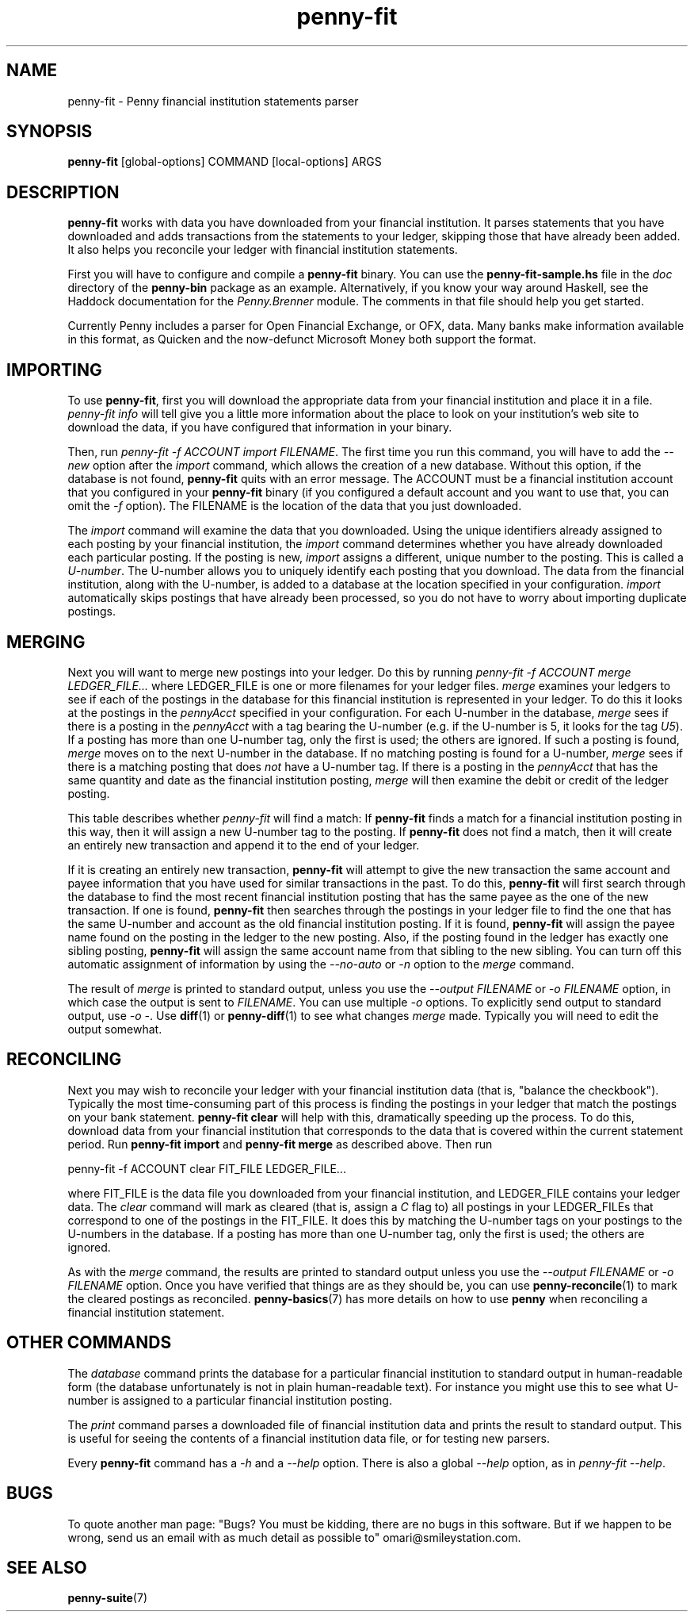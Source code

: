 .TH penny-fit 7
.
.SH NAME
penny-fit - Penny financial institution statements parser
.
.SH SYNOPSIS
.B penny-fit
[global-options] COMMAND [local-options] ARGS
.
.SH DESCRIPTION
.
.B penny-fit
works with data you have downloaded from your financial
institution.
.
It parses statements that you have downloaded and adds
transactions from the statements to your ledger, skipping those that
have already been added.
.
It also helps you reconcile your ledger with
financial institution statements.
.
.P
First you will have to configure and compile a
.B penny-fit
binary.
.
You can use the
.B penny-fit-sample.hs
file in the
.I doc
directory of the
.B penny-bin
package as an example.
.
Alternatively, if you know your way around Haskell, see the Haddock
documentation for the
.I Penny.Brenner
module.
.
The comments in that file should help you get
started.
.
.P
Currently Penny includes a parser for Open Financial
Exchange, or OFX, data.
.
Many banks make information available in this
format, as Quicken and the now-defunct Microsoft Money both support
the format.
.
.SH IMPORTING
.
To use
.BR penny-fit ,
first you will download the appropriate data from your financial
institution and place it in a file.
.
.I penny-fit info
will tell give you a little more information about the place to look
on your institution's web site to download the data, if you have
configured that information in your binary.
.
.P
Then, run
.IR "penny-fit -f ACCOUNT import FILENAME" .
The first time you run this command, you will have to add the
.I --new
option after the
.I import
command, which allows the creation of a new database.
.
Without this
option, if the database is not found,
.B penny-fit
quits with an error message.
.
The ACCOUNT must be a financial
institution account that you configured in your
.B penny-fit
binary (if you configured a default account and you want to use that,
you can omit the
.I -f
option).
.
The FILENAME is the location of the data that you just
downloaded.
.
.P
The
.I import
command will examine the data that you downloaded.
.
Using the unique
identifiers already assigned to each posting by your financial
institution, the
.I import
command determines whether you have already downloaded each particular
posting.
.
If the posting is new,
.I import
assigns a different, unique number to the posting.
.
This is called a
.IR U-number .
The U-number allows you to uniquely identify each posting that you
download.
.
The data from the financial institution, along with the
U-number, is added to a database at the location specified in your
configuration.
.I import
automatically skips postings that have already been processed, so you
do not have to worry about importing duplicate postings.
.
.SH MERGING
.
Next you will want to merge new postings into your ledger.
.
Do this by
running
.I penny-fit -f ACCOUNT merge LEDGER_FILE...
where LEDGER_FILE is one or more filenames for your ledger files.
.
.I merge
examines your ledgers to see if each of the postings in the database
for this financial institution is represented in your ledger.
.
To do
this it looks at the postings in the
.I pennyAcct
specified in your configuration.
.
For each U-number in the database,
.I merge
sees if there is a posting in the
.I pennyAcct
with a tag bearing the U-number (e.g. if the U-number is 5, it looks
for the tag
.IR U5 ).
If a posting has more than one U-number tag, only the first is used;
the others are ignored.
.
If such a posting is found,
.I merge
moves on to the next U-number in the database.
.
If no matching posting is found for a U-number,
.I merge
sees if there is a matching posting that does
.I not
have a U-number tag.
.
If there is a posting in the
.I pennyAcct
that has the same quantity and date as the financial institution
posting,
.I merge
will then examine the debit or credit of the ledger posting.
.
.P
This table describes whether
.I penny-fit
will find a match:
.
.TS
tab(:);
l l l l
- - - -
l l l l.
T{
If the financial institution posting is a
T}:T{
and translator is
T}:T{
and the ledger posting is a
T}:T{
then is there a match?
T}
increase:IncreaseIsDebit:debit:Yes
increase:IncreaseIsDebit:credit:No
increase:IncreaseIsCredit:debit:No
increase:IncreaseIsCredit:credit:Yes
decrease:IncreaseIsDebit:debit:No
decrease:IncreaseIsDebit:credit:Yes
decrease:IncreaseIsCredit:debit:Yes
decrease:IncreaseIsCredit:credit:No
.TE
.
If
.B penny-fit
finds a match for a financial institution posting in this way, then it
will assign a new U-number tag to the posting.
.
If
.B penny-fit
does not find a match, then it will create an entirely new transaction
and append it to the end of your ledger.
.
.P
If it is creating an entirely new transaction,
.B penny-fit
will attempt to give the new transaction the same account and payee
information that you have used for similar transactions in the
past.
.
To do this,
.B penny-fit
will first search through the database to find the most recent
financial institution posting that has the same payee as the one of
the new transaction. If one is found,
.B penny-fit
then searches through the postings in your ledger file to find the one
that has the same U-number and account as the old financial
institution posting.
.
If it is found,
.B penny-fit
will assign the payee name found on the posting in the ledger to the
new posting.
.
Also, if the posting found in the ledger has exactly one
sibling posting,
.B penny-fit
will assign the same account name from that sibling to the new
sibling.
.
You can turn off this automatic assignment of information by using the
.I --no-auto
or 
.I -n
option to the
.I merge
command.
.
.P
The result of
.I merge
is printed to standard output, unless you use the
.I --output FILENAME
or
.I -o FILENAME
option, in which case the output is sent to
.IR FILENAME .
.
You can use multiple
.I -o
options.
.
To explicitly send output to standard output, use
.IR "-o -" .
.
Use
.BR diff (1)
or
.BR penny-diff (1)
to see what changes
.I merge
made.
.
Typically you will need to edit the output somewhat.
.
.SH RECONCILING
.
Next you may wish to reconcile your ledger with your financial
institution data (that is, "balance the checkbook").
.
Typically the
most time-consuming part of this process is finding the postings in
your ledger that match the postings on your bank statement.
.
.B penny-fit clear
will help with this, dramatically speeding up the process.
.
To do
this, download data from your financial institution that corresponds
to the data that is covered within the current statement period.
.
Run
.B penny-fit import
and
.B penny-fit merge
as described above. Then run
.
.P
.EX
penny-fit -f ACCOUNT clear FIT_FILE LEDGER_FILE...
.EE
.
.P
where FIT_FILE is the data file you downloaded from your financial
institution, and LEDGER_FILE contains your ledger data.
.
The
.I clear
command will mark as cleared (that is, assign a
.I C
flag to) all postings in your LEDGER_FILEs that correspond to one of
the postings in the FIT_FILE.
.
It does this by matching the U-number
tags on your postings to the U-numbers in the database.
.
If a posting
has more than one U-number tag, only the first is used; the others are
ignored.
.
.P
As with the 
.I merge
command, the results are printed to standard output unless you use the
.I --output FILENAME
or
.I -o FILENAME
option.
.
Once you have verified that things
are as they should be, you can use
.BR penny-reconcile (1)
to mark the cleared postings as reconciled.
.
.BR penny-basics (7)
has more details on how to use
.B penny
when reconciling a financial institution statement.
.
.SH OTHER COMMANDS
.
The
.I database
command prints the database for a particular financial institution to
standard output in human-readable form (the database unfortunately is
not in plain human-readable text).
.
For instance you might use this to
see what U-number is assigned to a particular financial institution
posting.
.
.P
The
.I print
command parses a downloaded file of financial institution data and
prints the result to standard output.
.
This is useful for seeing the
contents of a financial institution data file, or for testing new
parsers.
.
.P
Every
.B penny-fit
command has a
.I -h
and a
.I --help
option.
.
There is also a global
.I --help
option, as in
.IR "penny-fit --help" .
.
.SH BUGS
To quote another man page: "Bugs?
.
You must be kidding, there are no
bugs in this software.
.
But if we happen to be wrong, send us an email
with as much detail as possible to" omari@smileystation.com.
.
.SH SEE ALSO
.BR penny-suite (7)
